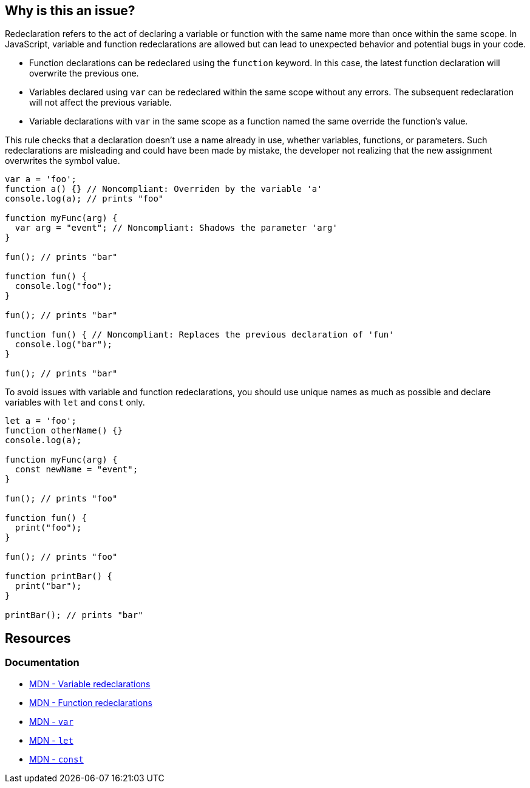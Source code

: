 == Why is this an issue?

Redeclaration refers to the act of declaring a variable or function with the same name more than once within the same scope. In JavaScript, variable and function redeclarations are allowed but can lead to unexpected behavior and potential bugs in your code.

- Function declarations can be redeclared using the `function` keyword. In this case, the latest function declaration will overwrite the previous one.
- Variables declared using `var` can be redeclared within the same scope without any errors. The subsequent redeclaration will not affect the previous variable.
- Variable declarations with `var` in the same scope as a function named the same override the function's value.

This rule checks that a declaration doesn't use a name already in use, whether variables, functions, or parameters. Such redeclarations are misleading and could have been made by mistake, the developer not realizing that the new assignment overwrites the symbol value.

[source,javascript,diff-id=1,diff-type=noncompliant]
----
var a = 'foo';
function a() {} // Noncompliant: Overriden by the variable 'a'
console.log(a); // prints "foo"

function myFunc(arg) {
  var arg = "event"; // Noncompliant: Shadows the parameter 'arg'
}

fun(); // prints "bar"

function fun() {
  console.log("foo");
}

fun(); // prints "bar"

function fun() { // Noncompliant: Replaces the previous declaration of 'fun'
  console.log("bar");
}

fun(); // prints "bar"
----

To avoid issues with variable and function redeclarations, you should use unique names as much as possible and declare variables with `let` and `const` only.

[source,javascript,diff-id=1,diff-type=compliant]
----
let a = 'foo';
function otherName() {}
console.log(a);

function myFunc(arg) {
  const newName = "event";
}

fun(); // prints "foo"

function fun() {
  print("foo");
}

fun(); // prints "foo"

function printBar() {
  print("bar");
}

printBar(); // prints "bar"
----

== Resources
=== Documentation

* https://developer.mozilla.org/en-US/docs/Web/JavaScript/Reference/Statements/var#redeclarations[MDN - Variable redeclarations]
* https://developer.mozilla.org/en-US/docs/Web/JavaScript/Reference/Statements/function#redeclarations[MDN - Function redeclarations]
* https://developer.mozilla.org/en-US/docs/Web/JavaScript/Reference/Statements/var[MDN - ``++var++``]
* https://developer.mozilla.org/en-US/docs/Web/JavaScript/Reference/Statements/let[MDN - ``++let++``]
* https://developer.mozilla.org/en-US/docs/Web/JavaScript/Reference/Statements/const[MDN - ``++const++``]
